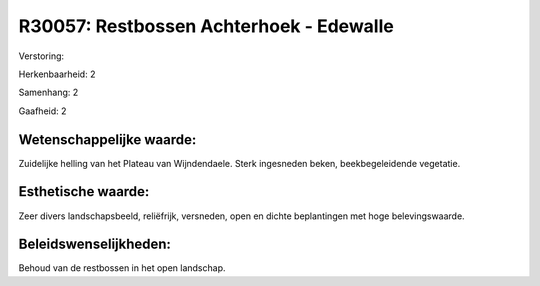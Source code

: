 R30057: Restbossen Achterhoek - Edewalle
========================================

Verstoring:

Herkenbaarheid: 2

Samenhang: 2

Gaafheid: 2


Wetenschappelijke waarde:
~~~~~~~~~~~~~~~~~~~~~~~~~

Zuidelijke helling van het Plateau van Wijndendaele. Sterk ingesneden
beken, beekbegeleidende vegetatie.


Esthetische waarde:
~~~~~~~~~~~~~~~~~~~

Zeer divers landschapsbeeld, reliëfrijk, versneden, open en dichte
beplantingen met hoge belevingswaarde.




Beleidswenselijkheden:
~~~~~~~~~~~~~~~~~~~~~

Behoud van de restbossen in het open landschap.
